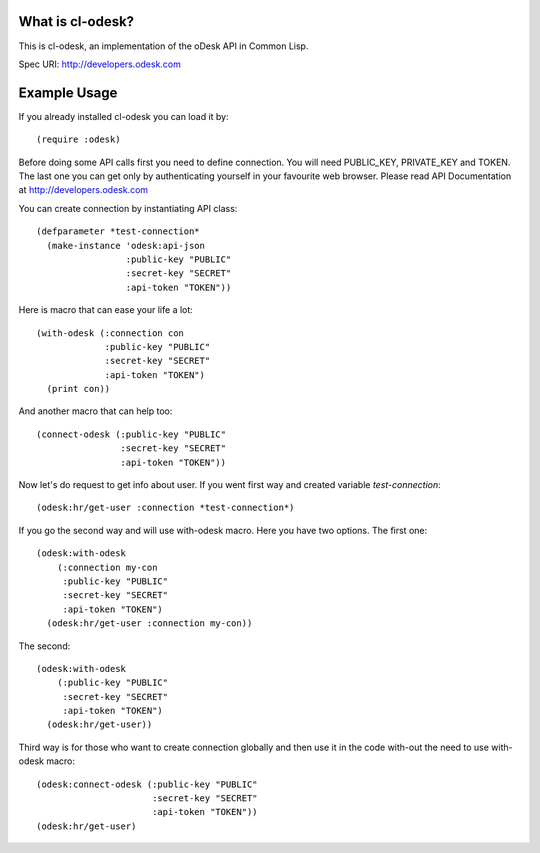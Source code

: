 =========================
What is cl-odesk?
=========================
This is cl-odesk, an implementation of the oDesk API in Common Lisp.

Spec URI: http://developers.odesk.com

=========================
Example Usage
=========================

If you already installed cl-odesk you can load it by::

 (require :odesk)

Before doing some API calls first you need to define connection. You will need PUBLIC_KEY, PRIVATE_KEY and TOKEN. The last one you can get only by authenticating yourself in your favourite web browser. Please read API Documentation at http://developers.odesk.com

You can create connection by instantiating API class::

 (defparameter *test-connection*
   (make-instance 'odesk:api-json
                  :public-key "PUBLIC"
                  :secret-key "SECRET"
                  :api-token "TOKEN"))

Here is macro that can ease your life a lot::

 (with-odesk (:connection con
              :public-key "PUBLIC"
              :secret-key "SECRET"
              :api-token "TOKEN")
   (print con))

And another macro that can help too::

 (connect-odesk (:public-key "PUBLIC"
                 :secret-key "SECRET"
                 :api-token "TOKEN"))

Now let's do request to get info about user.
If you went first way and created variable *test-connection*::

 (odesk:hr/get-user :connection *test-connection*)

If you go the second way and will use with-odesk macro. Here you have two options. The first one::

 (odesk:with-odesk
     (:connection my-con
      :public-key "PUBLIC"
      :secret-key "SECRET"
      :api-token "TOKEN")
   (odesk:hr/get-user :connection my-con))

The second::

 (odesk:with-odesk
     (:public-key "PUBLIC"
      :secret-key "SECRET"
      :api-token "TOKEN")
   (odesk:hr/get-user))

Third way is for those who want to create connection globally and then use it in the code with-out the need to use with-odesk macro::

 (odesk:connect-odesk (:public-key "PUBLIC"
                       :secret-key "SECRET"
                       :api-token "TOKEN"))
 (odesk:hr/get-user)

